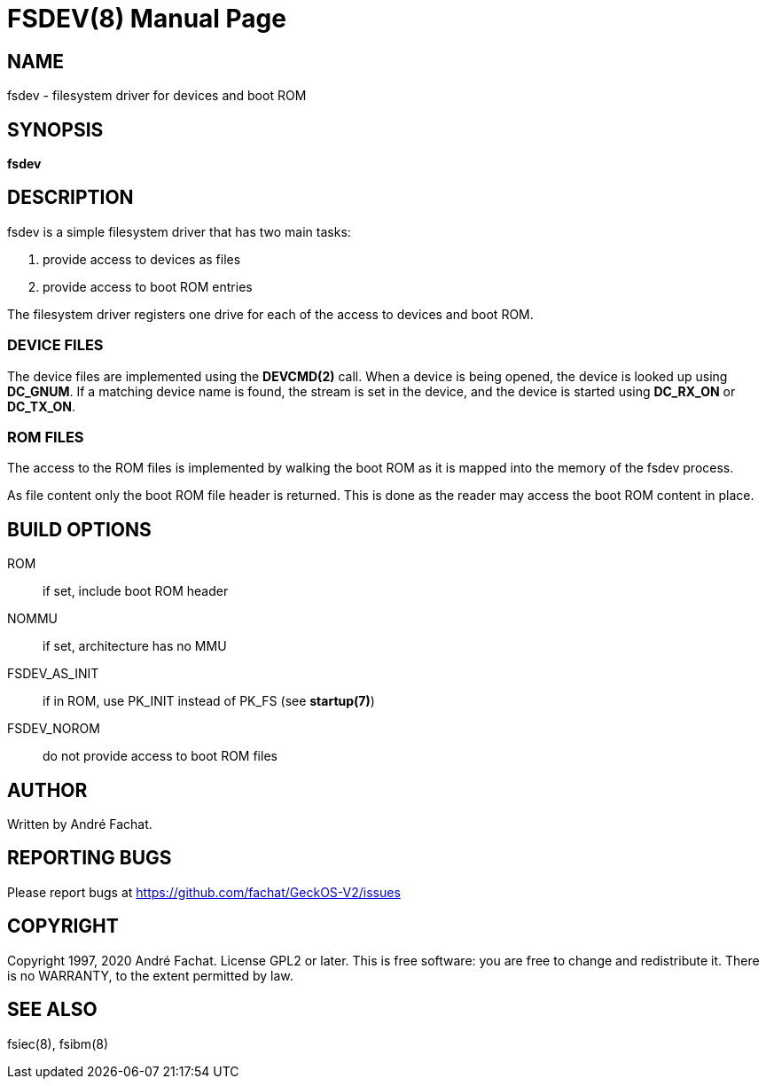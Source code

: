
= FSDEV(8)
:doctype: manpage

== NAME
fsdev - filesystem driver for devices and boot ROM

== SYNOPSIS
*fsdev*
    
== DESCRIPTION
fsdev is a simple filesystem driver that has two main tasks:

. provide access to devices as files
. provide access to boot ROM entries

The filesystem driver registers one drive for each of the access to devices and boot ROM.

=== DEVICE FILES
The device files are implemented using the *DEVCMD(2)* call. When a device is being opened,
the device is looked up using *DC_GNUM*.
If a matching device name is found, the stream is set in the device, and the device is 
started using *DC_RX_ON* or *DC_TX_ON*.

=== ROM FILES
The access to the ROM files is implemented by walking the boot ROM as it is mapped
into the memory of the fsdev process. 

As file content only the boot ROM file header is returned. This is done 
as the reader may access the boot ROM content in place.

== BUILD OPTIONS


ROM::
	if set, include boot ROM header
NOMMU::
	if set, architecture has no MMU 
FSDEV_AS_INIT::
	if in ROM, use PK_INIT instead of PK_FS (see *startup(7)*)
FSDEV_NOROM::
	do not provide access to boot ROM files

== AUTHOR

Written by André Fachat.

== REPORTING BUGS

Please report bugs at https://github.com/fachat/GeckOS-V2/issues

== COPYRIGHT

Copyright 1997, 2020 André Fachat. License GPL2 or later.
This is free software: you are free to change and redistribute it. There is no WARRANTY, to the extent permitted by law.

== SEE ALSO

fsiec(8), fsibm(8)


